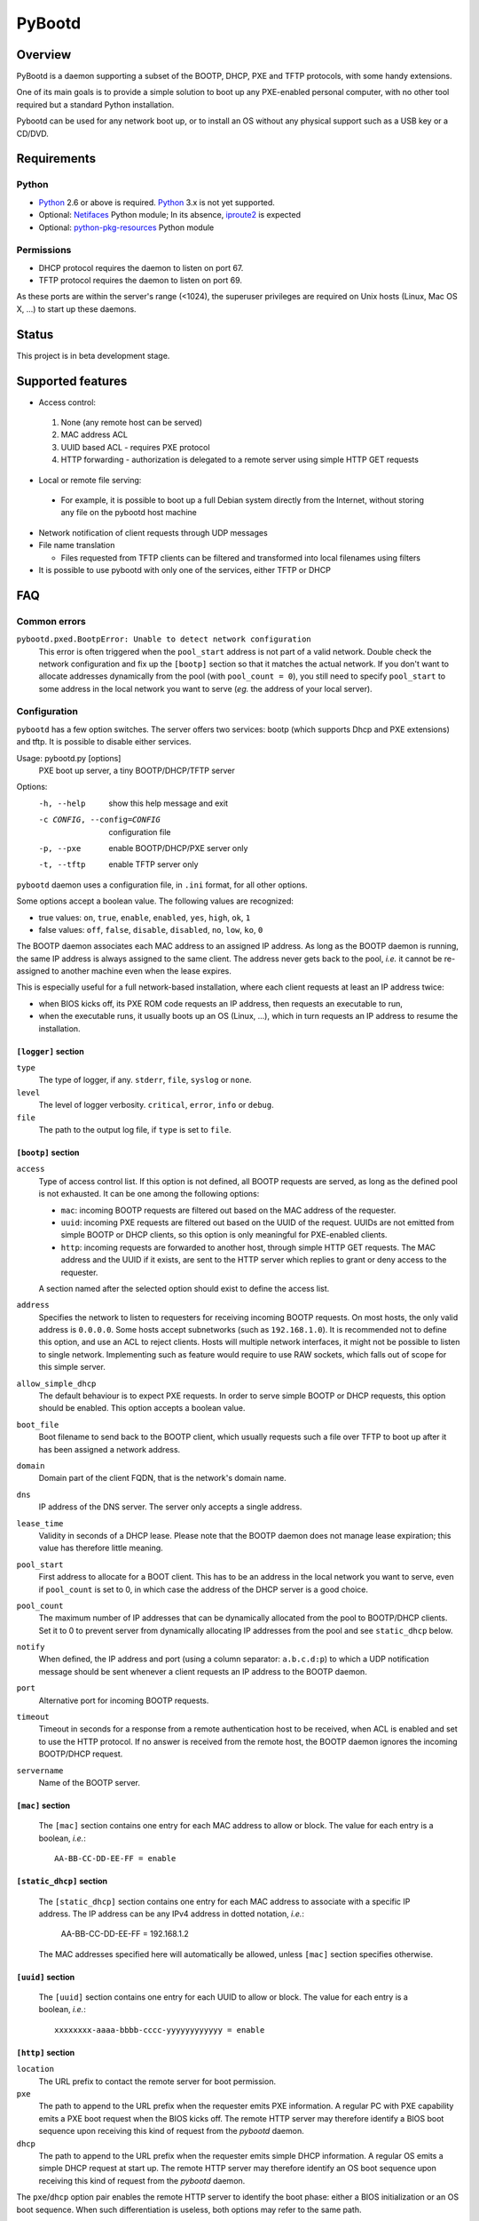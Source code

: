 +++++++
PyBootd
+++++++

Overview
~~~~~~~~

PyBootd is a daemon supporting a subset of the BOOTP, DHCP, PXE and TFTP
protocols, with some handy extensions.

One of its main goals is to provide a simple solution to boot up any
PXE-enabled personal computer, with no other tool required but a standard
Python installation.

Pybootd can be used for any network boot up, or to install an OS without any
physical support such as a USB key or a CD/DVD.

Requirements
~~~~~~~~~~~~

Python
------

- Python_ 2.6 or above is required. Python_ 3.x is not yet supported.
- Optional: Netifaces_ Python module; In its absence, iproute2_ is expected
- Optional: python-pkg-resources_ Python module

.. _Python: http://python.org/
.. _Netifaces: http://alastairs-place.net/netifaces/
.. _iproute2: http://www.linuxfoundation.org/collaborate/workgroups/networking/iproute2
.. _python-pkg-resources: http://pythonhosted.org/distribute/pkg_resources.html

Permissions
-----------

- DHCP protocol requires the daemon to listen on port 67.
- TFTP protocol requires the daemon to listen on port 69.

As these ports are within the server's range (<1024), the superuser privileges
are required on Unix hosts (Linux, Mac OS X, ...) to start up these daemons.

Status
~~~~~~

This project is in beta development stage.

Supported features
~~~~~~~~~~~~~~~~~~
- Access control:

 1. None (any remote host can be served)
 2. MAC address ACL
 3. UUID based ACL - requires PXE protocol
 4. HTTP forwarding - authorization is delegated to a remote server using
    simple HTTP GET requests

- Local or remote file serving:

 - For example, it is possible to boot up a full Debian system directly from
   the Internet, without storing any file on the pybootd host machine

- Network notification of client requests through UDP messages

- File name translation

  - Files requested from TFTP clients can be filtered and transformed into
    local filenames using filters

- It is possible to use pybootd with only one of the services, either TFTP or
  DHCP

FAQ
~~~

Common errors
-------------

``pybootd.pxed.BootpError: Unable to detect network configuration``
  This error is often triggered when the ``pool_start`` address is not
  part of a valid network. Double check the network configuration and
  fix up the ``[bootp]`` section so that it matches the actual
  network. If you don't want to allocate addresses dynamically from
  the pool (with ``pool_count = 0``), you still need to specify
  ``pool_start`` to some address in the local network you want to
  serve (*eg.* the address of your local server).

Configuration
-------------

``pybootd`` has a few option switches. The server offers two services: bootp
(which supports Dhcp and PXE extensions) and tftp. It is possible to disable
either services.

Usage: pybootd.py [options]
   PXE boot up server, a tiny BOOTP/DHCP/TFTP server

Options:
  -h, --help            show this help message and exit
  -c CONFIG, --config=CONFIG
                        configuration file
  -p, --pxe             enable BOOTP/DHCP/PXE server only
  -t, --tftp            enable TFTP server only

``pybootd`` daemon uses a configuration file, in ``.ini`` format, for all other
options.

Some options accept a boolean value. The following values are recognized:

- true values: ``on``, ``true``, ``enable``, ``enabled``, ``yes``, ``high``,
  ``ok``, ``1``
- false values: ``off``, ``false``, ``disable``, ``disabled``, ``no``, ``low``,
  ``ko``, ``0``

The BOOTP daemon associates each MAC address to an assigned IP address. As long
as the BOOTP daemon is running, the same IP address is always assigned to the
same client. The address never gets back to the pool, *i.e.* it cannot be
re-assigned to another machine even when the lease expires.

This is especially useful for a full network-based installation, where each
client requests at least an IP address twice:

- when BIOS kicks off, its PXE ROM code requests an IP address, then requests
  an executable to run,
- when the executable runs, it usually boots up an OS (Linux, ...), which in
  turn requests an IP address to resume the installation.

``[logger]`` section
....................

``type``
   The type of logger, if any. ``stderr``, ``file``, ``syslog`` or ``none``.

``level``
   The level of logger verbosity. ``critical``, ``error``, ``info`` or
   ``debug``.

``file``
   The path to the output log file, if ``type`` is set to ``file``.

``[bootp]`` section
...................

``access``
   Type of access control list. If this option is not defined, all BOOTP
   requests are served, as long as the defined pool is not exhausted. It can be
   one among the following options:

   - ``mac``: incoming BOOTP requests are filtered out based on the MAC address
     of the requester.
   - ``uuid``: incoming PXE requests are filtered out based on the UUID of the
     request. UUIDs are not emitted from simple BOOTP or DHCP clients, so this
     option is only meaningful for PXE-enabled clients.
   - ``http``: incoming requests are forwarded to another host, through simple
     HTTP GET requests. The MAC address and the UUID if it exists, are sent
     to the HTTP server which replies to grant or deny access to the requester.

   A section named after the selected option should exist to define the access
   list.

``address``
   Specifies the network to listen to requesters for receiving incoming BOOTP
   requests. On most hosts, the only valid address is ``0.0.0.0``. Some hosts
   accept subnetworks (such as ``192.168.1.0``). It is recommended not to
   define this option, and use an ACL to reject clients. Hosts will multiple
   network interfaces, it might not be possible to listen to single network.
   Implementing such as feature would require to use RAW sockets, which falls
   out of scope for this simple server.

``allow_simple_dhcp``
   The default behaviour is to expect PXE requests. In order to serve simple
   BOOTP or DHCP requests, this option should be enabled. This option accepts
   a boolean value.

``boot_file``
   Boot filename to send back to the BOOTP client, which usually requests such
   a file over TFTP to boot up after it has been assigned a network address.

``domain``
   Domain part of the client FQDN, that is the network's domain name.

``dns``
   IP address of the DNS server. The server only accepts a single address.

``lease_time``
   Validity in seconds of a DHCP lease. Please note that the BOOTP daemon does
   not manage lease expiration; this value has therefore little meaning.

``pool_start``
   First address to allocate for a BOOT client. This has to be an
   address in the local network you want to serve, even if
   ``pool_count`` is set to 0, in which case the address of the DHCP
   server is a good choice.

``pool_count``
   The maximum number of IP addresses that can be dynamically
   allocated from the pool to BOOTP/DHCP clients. Set it to 0 to
   prevent server from dynamically allocating IP addresses from the
   pool and see ``static_dhcp`` below.

``notify``
   When defined, the IP address and port (using a column separator:
   ``a.b.c.d:p``) to which a UDP notification message should be sent whenever
   a client requests an IP address to the BOOTP daemon.

``port``
   Alternative port for incoming BOOTP requests.

``timeout``
   Timeout in seconds for a response from a remote authentication host to be
   received, when ACL is enabled and set to use the HTTP protocol. If no answer
   is received from the remote host, the BOOTP daemon ignores the incoming
   BOOTP/DHCP request.

``servername``
   Name of the BOOTP server.

``[mac]`` section
.................

   The ``[mac]`` section contains one entry for each MAC address to allow or
   block. The value for each entry is a boolean, *i.e.*::

     AA-BB-CC-DD-EE-FF = enable

``[static_dhcp]`` section
.........................

   The ``[static_dhcp]`` section contains one entry for each MAC
   address to associate with a specific IP address. The IP address can be
   any IPv4 address in dotted notation, *i.e.*:

     AA-BB-CC-DD-EE-FF = 192.168.1.2

   The MAC addresses specified here will automatically be allowed,
   unless ``[mac]`` section specifies otherwise.

``[uuid]`` section
..................

   The ``[uuid]`` section contains one entry for each UUID to allow or block.
   The value for each entry is a boolean, *i.e.*::

     xxxxxxxx-aaaa-bbbb-cccc-yyyyyyyyyyyy = enable

``[http]`` section
..................

``location``
   The URL prefix to contact the remote server for boot permission.

``pxe``
   The path to append to the URL prefix when the requester emits PXE
   information. A regular PC with PXE capability emits a PXE boot request when
   the BIOS kicks off. The remote HTTP server may therefore identify a BIOS
   boot sequence upon receiving this kind of request from the *pybootd* daemon.

``dhcp``
   The path to append to the URL prefix when the requester emits simple DHCP
   information. A regular OS emits a simple DHCP request at start up. The
   remote HTTP server may therefore identify an OS boot sequence upon receiving
   this kind of request from the *pybootd* daemon.

The ``pxe``/``dhcp`` option pair enables the remote HTTP server to identify
the boot phase: either a BIOS initialization or an OS boot sequence. When such
differentiation is useless, both options may refer to the same path.

``[tftp]`` section
..................

``address``
   Address to listen to incoming TFTP requests. When the BOOTP daemon is
   enabled this option is better omitted, as the address is automatically
   received from the BOOTP daemon.

``blocksize``
   Size of each exchanged data block. It is recommended to leave the default
   value, as some clients may not accept other values.

``port``
   Alternative port for incoming TFTP request.

``timeout``
   Timeout in seconds for an acknowledgment from the TFTP client to be
   received. If the timeout expires the TFTP server retransmits the last
   packet. It can be expressed as a real value.

``root``
   Base directory for the TFTP service. This path is automatically prepended
   to the pathname issued from the TFTP client. It can either be:

   - a relative path to the daemon directory, when the ``root`` option starts
     with ``./``,
   - an absolute path, when the ``root`` option starts with ``/``,
   - a URL prefix, to access remote files.

``[filters]`` section
.....................

The ``filters`` section allows on-the-fly pathnames transformation. When a TFTP
client requests some specific filenames, the *tftp* server can translate them
to other ones.

This option is useful to serve the very same configuration file (''e.g.''
``pxelinux.cfg``) whatever the remote client, thus speeding up the boot
process. This option also enables to access files that are not stored within
the currently configured path (see the ``root`` option).

Each option of the ``filters`` section represents a file pattern to match. It
accepts standard wildcard characters: `*` and `?`. The option's value defines
the translated path.

The *value* part can contain variables. Variables are written with enclosing
braces, such as ``{varname}``.

For now, the only supported variable is ``filename``, which is replaced with
the actual requested filename.

The *value* part can also contain a special marker, that tells the *tftp*
daemon to read the replacement pattern from a file. This special marker should
be written with enclosing brackets, such as ``[file]``.

Examples
........

The following filter::

  pxelinux.cfg/* = pybootd/etc/pxe.cfg

tells the *tftp* server that all client requests matching the
``pxelinux.cfg/*`` pattern should be served the ``pybootd/etc/pxe.cfg`` file
instead. This prevents the client to perform the usual time-costing fallback
requests using UUID, MAC, and suffix addresses before eventually falling
back to the simple ``pxelinux.cfg`` file.

The following filter::

  startup = [dir/{filename}.cfg]

tells the *tftp* server that when the ``startup`` file is requested, it should
read out the actual filename from the ``dir/startup.cfg`` file.

HTTP-based authentication
-------------------------

This option enabled the delegation of the BOOTP authorization to a remote web
server. As *pybootd* emits standard HTTP GET requests and expects standard
HTTP reply codes, any web server may be used to manage authorizations.

This web server receives HTTP GET requests with URLs formatted as follows::

  http://server/path?mac=AA-BB-CC-DD-EE-FF&uuid=xxxxxxxx-aaaa-bbbb-cccc-yyyyyyyyyyyy

where:

- ``http://server`` matches the ``location`` option,
- ``/path`` matches the ``pxe`` or ``dhcp`` options of the ``[http]`` section.

The web server should reply either with:

- ``200 Ok`` result if the requester is to be assigned an IP address, or
- ``401 Unauthorized`` result if it is to be ignored.

The ``pybootd`` package contains a minimalist HTTP server that demonstrates
this feature. It can be found within the ``tests/`` subdirectory. See the
``config.ini`` file for this test daemon. The test daemon expects the ``pxe``
path to be set to ``/boot`` and the ``dhcp`` path to ``/linux``.

Sample configurations
~~~~~~~~~~~~~~~~~~~~~

Installing a Debian 6.0 machine from the official archive
---------------------------------------------------------
As the *tftp* daemon is able to retrieve remote files using the HTTP protocol,
there is no need to manually download any file from a Debian mirror. The daemon
will forward all file requests to the mirror on behalf of the client being
installed.

The ``pybootd.ini`` would contain::

  [logger]
  ; show requests on the standard error output of the daemon
  type = stderr
  ; show informative and error messages only (disable verbose mode)
  level = info

  [bootp]
  ; do not force a full PXE boot-up cycle to accept the client
  allow_simple_dhcp = enable
  ; First BOOTP/DHCP address to generate
  pool_start = 192.168.1.100
  ; Google DNS
  dns = 8.8.8.8
  ; boot-up executable the client should request through TFTP
  boot_file = pxelinux.0

  [tftp]
  ; URL to install a Debian 6.0 Intel/AMD 64-bit network installation
  root = http://http.us.debian.org/debian/dists/squeeze/main/installer-amd64/current/images/netboot

  [filters]
  ; serve a simple configuration file to the linux PXE helper
  pxelinux.cfg/* = pybootd/etc/pxe.cfg

The ``pool_start`` parameter should be a valid address on the host's networks,
and the ``root`` URL may be changed to use alternative mirror and path.

Please note that to complete the network installation, the client should be
able to access the remote resources on its own - as with a network ISO image
installation. There are two ways to achieve this:

- either enable IP forwarding on the *pybootd* host (see ``forward.sh``
  script within the ``pybootd`` package), or
- be sure to connect the network cable of the client to a LAN that has direct
  access to the Internet, once the first installation stage is complete.
